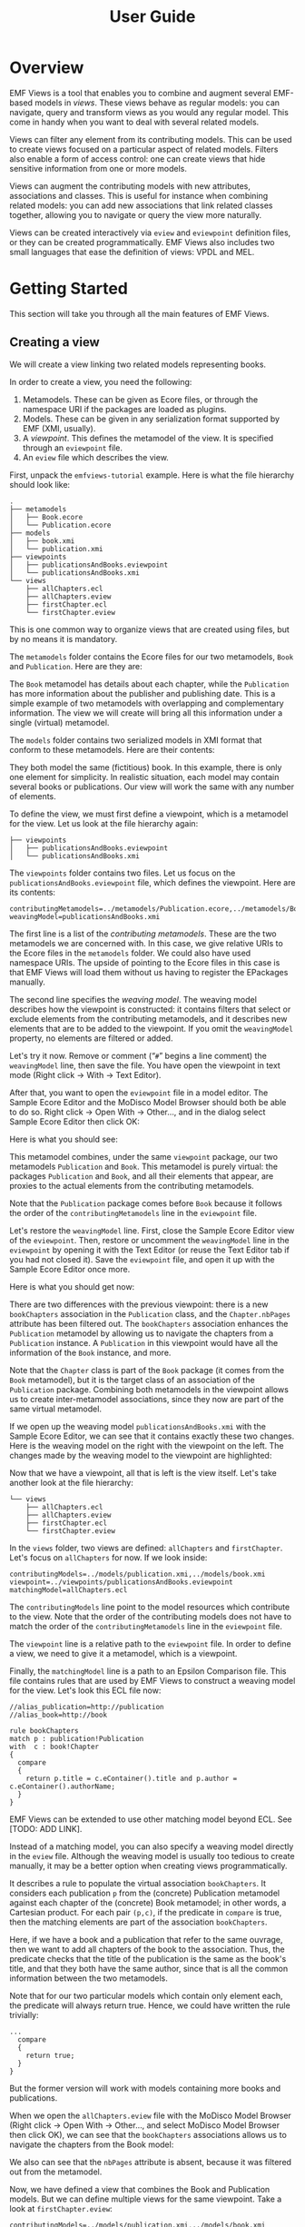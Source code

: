 #+Title: User Guide
#+OPTIONS: ':t

* Overview
EMF Views is a tool that enables you to combine and augment several EMF-based
models in /views/.  These views behave as regular models: you can navigate,
query and transform views as you would any regular model.  This come in handy
when you want to deal with several related models.

Views can filter any element from its contributing models.  This can be used to
create views focused on a particular aspect of related models.  Filters also
enable a form of access control: one can create views that hide sensitive
information from one or more models.

Views can augment the contributing models with new attributes, associations and
classes.  This is useful for instance when combining related models: you can add
new associations that link related classes together, allowing you to navigate or
query the view more naturally.

Views can be created interactively via ~eview~ and ~eviewpoint~ definition
files, or they can be created programmatically.  EMF Views also includes two
small languages that ease the definition of views: VPDL and MEL.

* Getting Started
This section will take you through all the main features of EMF Views.

** Creating a view
We will create a view linking two related models representing books.

In order to create a view, you need the following:

1. Metamodels.  These can be given as Ecore files, or through the namespace URI
   if the packages are loaded as plugins.
2. Models.  These can be given in any serialization format supported by EMF
   (XMI, usually).
3. A /viewpoint/.  This defines the metamodel of the view.  It is specified
   through an ~eviewpoint~ file.
4. An ~eview~ file which describes the view.

# TODO: expand on this unpacking

First, unpack the ~emfviews-tutorial~ example.  Here is what the file hierarchy
should look like:

#+BEGIN_EXAMPLE
.
├── metamodels
│   ├── Book.ecore
│   └── Publication.ecore
├── models
│   ├── book.xmi
│   └── publication.xmi
├── viewpoints
│   ├── publicationsAndBooks.eviewpoint
│   └── publicationsAndBooks.xmi
└── views
    ├── allChapters.ecl
    ├── allChapters.eview
    ├── firstChapter.ecl
    └── firstChapter.eview
#+END_EXAMPLE

This is one common way to organize views that are created using files, but by no
means it is mandatory.

The ~metamodels~ folder contains the Ecore files for our two metamodels, ~Book~
and ~Publication~.  Here are they are:

[[file:images/metamodels.png]]

The ~Book~ metamodel has details about each chapter, while the ~Publication~ has
more information about the publisher and publishing date.  This is a simple
example of two metamodels with overlapping and complementary information.  The
view we will create will bring all this information under a single (virtual)
metamodel.

The ~models~ folder contains two serialized models in XMI format that conform to
these metamodels.  Here are their contents:

[[file:images/models.png]]

They both model the same (fictitious) book.  In this example, there is only one
element for simplicity.  In realistic situation, each model may contain several
books or publications.  Our view will work the same with any number of elements.

To define the view, we must first define a viewpoint, which is a metamodel for
the view.  Let us look at the file hierarchy again:

#+BEGIN_EXAMPLE
├── viewpoints
│   ├── publicationsAndBooks.eviewpoint
│   └── publicationsAndBooks.xmi
#+END_EXAMPLE

The ~viewpoints~ folder contains two files.  Let us focus on the
~publicationsAndBooks.eviewpoint~ file, which defines the viewpoint.  Here are
its contents:

#+BEGIN_EXAMPLE
contributingMetamodels=../metamodels/Publication.ecore,../metamodels/Book.ecore
weavingModel=publicationsAndBooks.xmi
#+END_EXAMPLE

The first line is a list of the /contributing metamodels/.  These are the two
metamodels we are concerned with.  In this case, we give relative URIs to the
Ecore files in the ~metamodels~ folder.  We could also have used namespace
URIs.  The upside of pointing to the Ecore files in this case is that EMF Views
will load them without us having to register the EPackages manually.

The second line specifies the /weaving model/.  The weaving model describes how
the viewpoint is constructed: it contains filters that select or exclude
elements from the contributing metamodels, and it describes new elements that
are to be added to the viewpoint.  If you omit the ~weavingModel~ property, no
elements are filtered or added.

Let's try it now.  Remove or comment ("~#~" begins a line comment) the
~weavingModel~ line, then save the file.  You have open the viewpoint in text
mode (Right click \to With \to Text Editor).

# @TODO: Add link to Sample Ecore Editor or Modisco if feasible

After that, you want to open the ~eviewpoint~ file in a model editor.  The
Sample Ecore Editor and the MoDisco Model Browser should both be able to do so.
Right click \to Open With \to Other..., and in the dialog select Sample Ecore
Editor then click OK:

[[file:images/editor-select.png]]

Here is what you should see:

[[file:images/viewpoint-empty-weaving.png]]

This metamodel combines, under the same ~viewpoint~ package, our two metamodels
~Publication~ and ~Book~.  This metamodel is purely virtual: the packages
~Publication~ and ~Book~, and all their elements that appear, are proxies to the
actual elements from the contributing metamodels.

Note that the ~Publication~ package comes before ~Book~ because it follows the
order of the ~contributingMetamodels~ line in the ~eviewpoint~ file.

Let's restore the ~weavingModel~ line.  First, close the Sample Ecore Editor view of
the ~eviewpoint~.  Then, restore or uncomment the ~weavingModel~ line in the
~eviewpoint~ by opening it with the Text Editor (or reuse the Text Editor tab if
you had not closed it).  Save the ~eviewpoint~ file, and open it up with the
Sample Ecore Editor once more.

Here is what you should get now:

[[file:images/viewpoint.png]]

There are two differences with the previous viewpoint: there is a new
~bookChapters~ association in the ~Publication~ class, and the ~Chapter.nbPages~
attribute has been filtered out.  The ~bookChapters~ association enhances the
~Publication~ metamodel by allowing us to navigate the chapters from a
~Publication~ instance.  A ~Publication~ in this viewpoint would have all the
information of the ~Book~ instance, and more.

Note that the ~Chapter~ class is part of the ~Book~ package (it comes from the
~Book~ metamodel), but it is the target class of an association of the
~Publication~ package.  Combining both metamodels in the viewpoint allows us to
create inter-metamodel associations, since they now are part of the same virtual
metamodel.

If we open up the weaving model ~publicationsAndBooks.xmi~ with the Sample Ecore
Editor, we can see that it contains exactly these two changes.  Here is the
weaving model on the right with the viewpoint on the left.  The changes made by
the weaving model to the viewpoint are highlighted:

[[file:images/viewpoint-and-weaving.png]]

Now that we have a viewpoint, all that is left is the view itself.  Let's take
another look at the file hierarchy:

#+BEGIN_EXAMPLE
└── views
    ├── allChapters.ecl
    ├── allChapters.eview
    ├── firstChapter.ecl
    └── firstChapter.eview
#+END_EXAMPLE

In the ~views~ folder, two views are defined: ~allChapters~ and ~firstChapter~.
Let's focus on ~allChapters~ for now.  If we look inside:

#+BEGIN_EXAMPLE
contributingModels=../models/publication.xmi,../models/book.xmi
viewpoint=../viewpoints/publicationsAndBooks.eviewpoint
matchingModel=allChapters.ecl
#+END_EXAMPLE

The ~contributingModels~ line point to the model resources which contribute to
the view.  Note that the order of the contributing models does not have to match
the order of the ~contributingMetamodels~ line in the ~eviewpoint~ file.

The ~viewpoint~ line is a relative path to the ~eviewpoint~ file.  In order to
define a view, we need to give it a metamodel, which is a viewpoint.

Finally, the ~matchingModel~ line is a path to an Epsilon Comparison file.  This
file contains rules that are used by EMF Views to construct a weaving model for
the view.  Let's look this ECL file now:

#+BEGIN_EXAMPLE
//alias_publication=http://publication
//alias_book=http://book

rule bookChapters
match p : publication!Publication
with  c : book!Chapter
{
  compare
  {
    return p.title = c.eContainer().title and p.author = c.eContainer().authorName;
  }
}
#+END_EXAMPLE

# TODO: add notes to the export backend

#+BEGIN_NOTE
EMF Views can be extended to use other matching model beyond ECL.  See [TODO:
ADD LINK].

Instead of a matching model, you can also specify a weaving model directly in
the ~eview~ file.  Although the weaving model is usually too tedious to create
manually, it may be a better option when creating views programmatically.
#+END_NOTE

It describes a rule to populate the virtual association ~bookChapters~.  It
considers each publication ~p~ from the (concrete) Publication metamodel against
each chapter of the (concrete) Book metamodel; in other words, a Cartesian
product.  For each pair ~(p,c)~, if the predicate in ~compare~ is true, then the
matching elements are part of the association ~bookChapters~.

Here, if we have a book and a publication that refer to the same ouvrage, then
we want to add all chapters of the book to the association.  Thus, the predicate
checks that the title of the publication is the same as the book's title, and
that they both have the same author, since that is all the common information
between the two metamodels.

Note that for our two particular models which contain only element each, the
predicate will always return true.  Hence, we could have written the rule
trivially:

#+BEGIN_EXAMPLE
...
  compare
  {
    return true;
  }
}
#+END_EXAMPLE

But the former version will work with models containing more books and
publications.

When we open the ~allChapters.eview~ file with the MoDisco Model Browser (Right
click \to Open With \to Other..., and select MoDisco Model Browser then click
OK), we can see that the ~bookChapters~ associations allows us to navigate the
chapters from the Book model:

[[file:images/model-modisco.png]]

We also can see that the ~nbPages~ attribute is absent, because it was filtered
out from the metamodel.

Now, we have defined a view that combines the Book and Publication models.  But
we can define multiple views for the same viewpoint.  Take a look at
~firstChapter.eview~:

#+BEGIN_EXAMPLE
contributingModels=../models/publication.xmi,../models/book.xmi
viewpoint=../viewpoints/publicationsAndBooks.eviewpoint
matchingModel=firstChapter.ecl
#+END_EXAMPLE

The only difference with ~allChapters.eview~ is the matching model.  For this
view, we want only the /first/ chapter of a matching book to be added to the new
~bookChapters~ association.  Consequently, in ~firstChapter.ecl~, the predicate
is:

#+BEGIN_EXAMPLE
return p.title = c.eContainer().title and c = c.eContainer().eContents().first();
#+END_EXAMPLE

The right condition only matches if the chapter ~c~ is the first one of the book
it is part of.

As a result, when we open ~firstChapter.eview~ with the MoDisco Model Browser,
only one chapter is in the ~bookChapters~ association:

[[file:images/view-first-chapter.png]]

And that's it!  We have created one viewpoint, combining two metamodels, then we
created two views combining two models, and using the same viewpoint.  Note that
while this method of creating views with ~eviewpoint~ and ~eview~ files is
adequate for creating small-scale views interactively, EMF Views lets you create
views with two other methods: programmatically and using VPDL.

In the next two sections, we will show how we can filter other elements in the
viewpoint, and how we can add new virtual elements.

** Filtering elements

# by editing the weaving model
# Filter some classes, bam we don't see them in the view

** Adding new associations

# show we can navigate between the two models with the new links

** Querying a view with OCL

# show that it works

** Transforming a view with ATL

# idem

* Reference
** Glossary
- View ::
- Viewpoint ::
- Weaving model ::
- Virtual element ::
- Contributing model ::

* Creating views
There are three ways to create views:

1. By writing an ~eview~ file.
2. By writing a VPDL file.
3. By using the EMF Views API programmatically.

The ~VPDL~ method is the fastest for interactive creation, although the ~eview~ approach
is more flexible.  Using the API should be preferred when creating views from
Java code.

** In Eclipse
You need two


** Programmatically
Create a ~new View~ after creating a ~new Viewpoint~.

#+BEGIN_SRC java
Viewpoint viewpoint = new Viewpoint(Arrays.asList(myPackage), emptyWeavingModel);
View view = new View(viewpoint, Arrays.asList(myModel), emptyWeavingModel);
#+END_SRC

You can browse the contents of the viewpoint or view directly.

You also associate them to a resource:

#+BEGIN_SRC java
ViewpointResource viewpointResource = new ViewpointResource("resourceURI...");
viewpointResource.setViewpoint(viewpoint);

ViewResource viewResource = new ViewResource("myview.eview");
viewResource.setView(view);
viewResource.save(null);
#+END_SRC

This will save the view to the ~myview.eview~ file.

** Using a DSL
Use VPDL to create views and viewpoints.

#+BEGIN_SRC vpdl
create view full as

select v.ConcreteElement[model, path],
       v.ConcreteConcept join ecore.EClass as eClass,

from 'http://www.atlanmod.org/emfviews/virtuallinks/0.3.0' as v,
     'http://www.eclipse.org/emf/2002/Ecore' as ecore,
#+END_SRC

* Creating weaving models
Weaving models describe what elements are put into viewpoints and views.

Weaving models contain filters.

** How to create weaving models
By editing an XMI file.

By using the EMF-generated API.

By using DSLs such as VPDL and MEL which can generate eviewpoint files with
accompanying weaving models.
